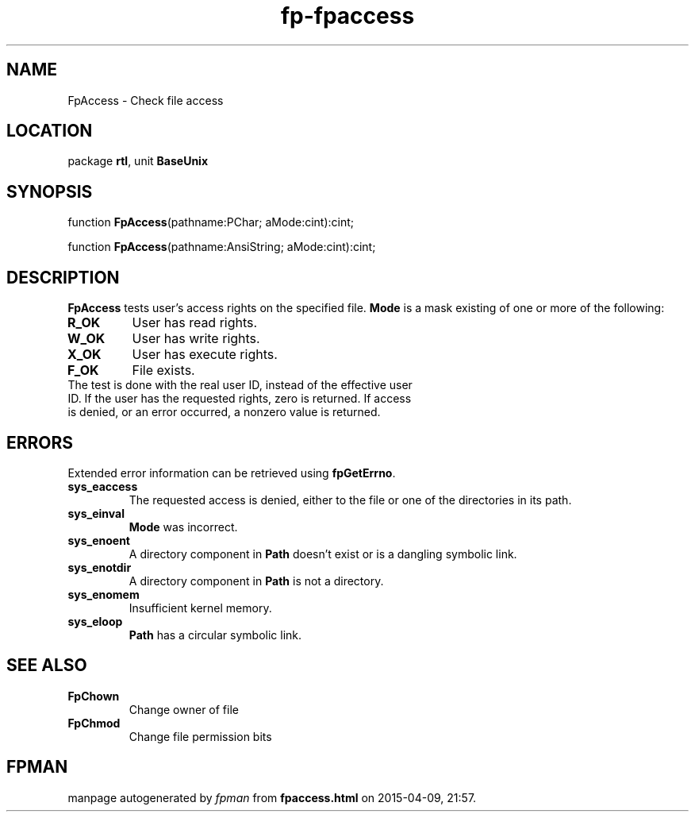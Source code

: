 .\" file autogenerated by fpman
.TH "fp-fpaccess" 3 "2014-03-14" "fpman" "Free Pascal Programmer's Manual"
.SH NAME
FpAccess - Check file access
.SH LOCATION
package \fBrtl\fR, unit \fBBaseUnix\fR
.SH SYNOPSIS
function \fBFpAccess\fR(pathname:PChar; aMode:cint):cint;

function \fBFpAccess\fR(pathname:AnsiString; aMode:cint):cint;
.SH DESCRIPTION
\fBFpAccess\fR tests user's access rights on the specified file. \fBMode\fR is a mask existing of one or more of the following:

.TP
.B R_OK
User has read rights.
.TP
.B W_OK
User has write rights.
.TP
.B X_OK
User has execute rights.
.TP
.B F_OK
File exists.
.TP 0
The test is done with the real user ID, instead of the effective user ID. If the user has the requested rights, zero is returned. If access is denied, or an error occurred, a nonzero value is returned.


.SH ERRORS
Extended error information can be retrieved using \fBfpGetErrno\fR.

.TP
.B sys_eaccess
The requested access is denied, either to the file or one of the directories in its path.
.TP
.B sys_einval
\fBMode\fR was incorrect.
.TP
.B sys_enoent
A directory component in \fBPath\fR doesn't exist or is a dangling symbolic link.
.TP
.B sys_enotdir
A directory component in \fBPath\fR is not a directory.
.TP
.B sys_enomem
Insufficient kernel memory.
.TP
.B sys_eloop
\fBPath\fR has a circular symbolic link.

.SH SEE ALSO
.TP
.B FpChown
Change owner of file
.TP
.B FpChmod
Change file permission bits

.SH FPMAN
manpage autogenerated by \fIfpman\fR from \fBfpaccess.html\fR on 2015-04-09, 21:57.

